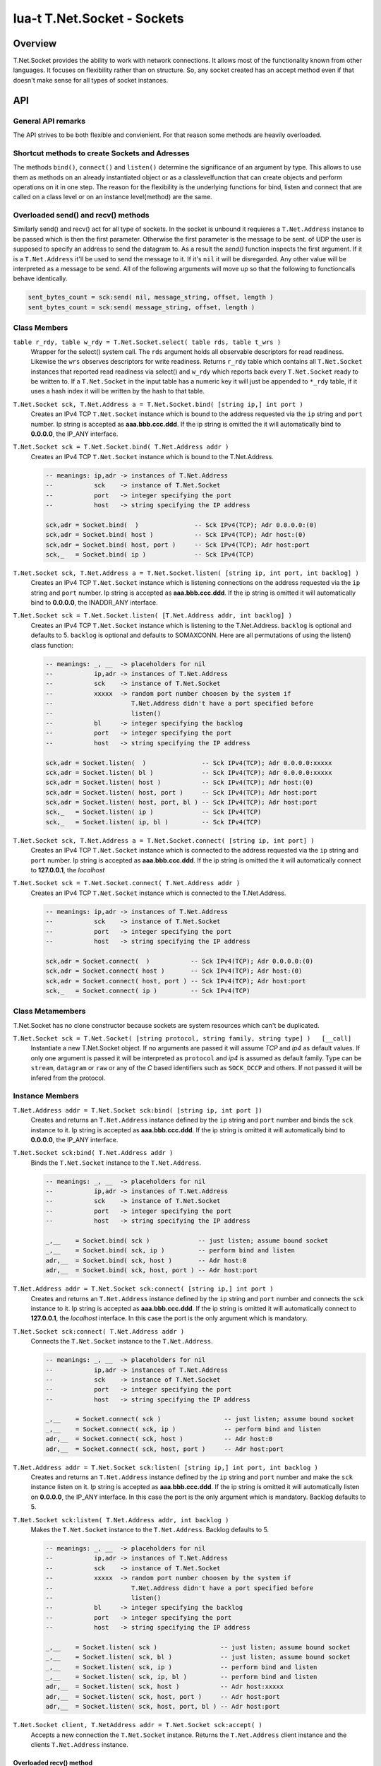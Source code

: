lua-t T.Net.Socket - Sockets
++++++++++++++++++++++++++++


Overview
========

T.Net.Socket provides the ability to work with network connections.  It
allows most of the functionality known from other languages.  It focuses on
flexibility rather than on structure.  So, any socket created has an accept
method even if that doesn't make sense for all types of socket instances.


API
===

General API remarks
-------------------

The API strives to be both flexible and convienient.  For that reason some
methods are heavily overloaded.


Shortcut methods to create Sockets and Adresses
------------------------------------------------


The methods ``bind()``, ``connect()`` and ``listen()`` determine the
significance of an argument by type.  This allows to use them as methods on
an already instantiated object or as a classlevelfunction that can create
objects and perform operations on it in one step.  The reason for the
flexibility is the underlying functions for bind, listen and connect that
are called on a class level or on an instance level(method) are the same.


Overloaded send() and recv() methods
------------------------------------

Similarly send() and recv() act for all type of sockets.  In the socket is
unbound it requieres a ``T.Net.Address`` instance to be passed which is then
the first parameter.  Otherwise the first parameter is the message to be
sent.
of UDP the user is supposed to specify an address to send the datagram to.
As a result the `send()` function inspects the first argument.  If it is a
``T.Net.Address`` it'll be used to send the message to it. If it's ``nil``
it will be disregarded.  Any other value will be interpreted as a message to
be send.  All of the following arguments will move up so that the following
to functioncalls behave identically.

.. code:: lua

  sent_bytes_count = sck:send( nil, message_string, offset, length )
  sent_bytes_count = sck:send( message_string, offset, length )


Class Members
-------------

``table r_rdy, table w_rdy = T.Net.Socket.select( table rds, table t_wrs )``
  Wrapper for the select() system call.  The ``rds`` argument holds all
  observable descriptors for read readiness.  Likewise the ``wrs`` observes
  descriptors for write readiness.  Returns ``r_rdy`` table which contains
  all ``T.Net.Socket`` instances that reported read readiness via select()
  and ``w_rdy`` which reports back every ``T.Net.Socket`` ready to be
  written to.  If a ``T.Net.Socket`` in the input table has a numeric key
  it will just be appended to ``*_rdy`` table,  if it uses a hash index it
  will be written by the hash to that table.

``T.Net.Socket sck, T.Net.Address a = T.Net.Socket.bind( [string ip,] int port )``
  Creates an IPv4 TCP ``T.Net.Socket`` instance which is bound to the
  address requested via the ``ip`` string and ``port`` number. Ip string
  is accepted as **aaa.bbb.ccc.ddd**.  If the ip string is omitted
  the it will automatically bind to **0.0.0.0**, the IP_ANY interface.

``T.Net.Socket sck = T.Net.Socket.bind( T.Net.Address addr )``
  Creates an IPv4 TCP ``T.Net.Socket`` instance which is bound to the
  T.Net.Address.

  .. code:: lua
  
    -- meanings: ip,adr -> instances of T.Net.Address
    --           sck    -> instance of T.Net.Socket
    --           port   -> integer specifying the port
    --           host   -> string specifying the IP address
   
    sck,adr = Socket.bind(  )               -- Sck IPv4(TCP); Adr 0.0.0.0:(0)
    sck,adr = Socket.bind( host )           -- Sck IPv4(TCP); Adr host:(0)
    sck,adr = Socket.bind( host, port )     -- Sck IPv4(TCP); Adr host:port
    sck,_   = Socket.bind( ip )             -- Sck IPv4(TCP)


``T.Net.Socket sck, T.Net.Address a = T.Net.Socket.listen( [string ip, int port, int backlog] )``
  Creates an IPv4 TCP ``T.Net.Socket`` instance which is listening
  connections on the address requested via the ``ip`` string and ``port``
  number. Ip string is accepted as **aaa.bbb.ccc.ddd**.  If the ip string is
  omitted it will automatically bind to **0.0.0.0**, the INADDR_ANY interface.

``T.Net.Socket sck = T.Net.Socket.listen( [T.Net.Address addr, int backlog] )``
  Creates an IPv4 TCP ``T.Net.Socket`` instance which is listening to the
  T.Net.Address.  ``backlog`` is optional and defaults to 5.  
  ``backlog`` is optional and defaults to SOMAXCONN.  Here are all
  permutations of using the listen() class function:

  .. code:: lua
  
    -- meanings: _, __  -> placeholders for nil
    --           ip,adr -> instances of T.Net.Address
    --           sck    -> instance of T.Net.Socket
    --           xxxxx  -> random port number choosen by the system if
    --                     T.Net.Address didn't have a port specified before
    --                     listen()
    --           bl     -> integer specifying the backlog
    --           port   -> integer specifying the port
    --           host   -> string specifying the IP address
   
    sck,adr = Socket.listen(  )               -- Sck IPv4(TCP); Adr 0.0.0.0:xxxxx
    sck,adr = Socket.listen( bl )             -- Sck IPv4(TCP); Adr 0.0.0.0:xxxxx
    sck,adr = Socket.listen( host )           -- Sck IPv4(TCP); Adr host:(0)
    sck,adr = Socket.listen( host, port )     -- Sck IPv4(TCP); Adr host:port
    sck,adr = Socket.listen( host, port, bl ) -- Sck IPv4(TCP); Adr host:port
    sck,_   = Socket.listen( ip )             -- Sck IPv4(TCP)
    sck,_   = Socket.listen( ip, bl )         -- Sck IPv4(TCP)


``T.Net.Socket sck, T.Net.Address a = T.Net.Socket.connect( [string ip, int port] )``
  Creates an IPv4 TCP ``T.Net.Socket`` instance which is connected to the
  address requested via the ``ip`` string and ``port`` number.  Ip string
  is accepted as **aaa.bbb.ccc.ddd**.  If the ip string is omitted
  the it will automatically connect to **127.0.0.1**, the `localhost`

``T.Net.Socket sck = T.Net.Socket.connect( T.Net.Address addr )``
  Creates an IPv4 TCP ``T.Net.Socket`` instance which is connected to the
  T.Net.Address.

  .. code:: lua
  
    -- meanings: ip,adr -> instances of T.Net.Address
    --           sck    -> instance of T.Net.Socket
    --           port   -> integer specifying the port
    --           host   -> string specifying the IP address
   
    sck,adr = Socket.connect(  )           -- Sck IPv4(TCP); Adr 0.0.0.0:(0)
    sck,adr = Socket.connect( host )       -- Sck IPv4(TCP); Adr host:(0)
    sck,adr = Socket.connect( host, port ) -- Sck IPv4(TCP); Adr host:port
    sck,_   = Socket.connect( ip )         -- Sck IPv4(TCP)



Class Metamembers
-----------------

T.Net.Socket has no clone constructor because sockets are system resources
which can't be duplicated.

``T.Net.Socket sck = T.Net.Socket( [string protocol, string family, string type] )   [__call]``
  Instantiate a new T.Net.Socket object.  If no arguments are passed it will
  assume *TCP* and *ip4* as default values.  If only one argument is passed
  it will be interpreted as ``protocol`` and *ip4* is assumed as default
  family.  Type can be ``stream``, ``datagram`` or ``raw`` or any of the `C`
  based identifiers such as ``SOCK_DCCP`` and others.  If not passed it will
  be infered from the protocol.


Instance Members
----------------

``T.Net.Address addr = T.Net.Socket sck:bind( [string ip, int port ])``
  Creates and returns an ``T.Net.Address`` instance defined by the ``ip``
  string and ``port`` number and binds the ``sck`` instance to it.  Ip string
  is accepted as **aaa.bbb.ccc.ddd**.  If the ip string is omitted it will
  automatically bind to **0.0.0.0**, the IP_ANY interface.

``T.Net.Socket sck:bind( T.Net.Address addr )``
  Binds the ``T.Net.Socket`` instance to the ``T.Net.Address``.

  .. code:: lua
    
    -- meanings: _, __  -> placeholders for nil
    --           ip,adr -> instances of T.Net.Address
    --           sck    -> instance of T.Net.Socket
    --           port   -> integer specifying the port
    --           host   -> string specifying the IP address
   
    _,__    = Socket.bind( sck )             -- just listen; assume bound socket
    _,__    = Socket.bind( sck, ip )         -- perform bind and listen
    adr,__  = Socket.bind( sck, host )       -- Adr host:0
    adr,__  = Socket.bind( sck, host, port ) -- Adr host:port


``T.Net.Address addr = T.Net.Socket sck:connect( [string ip,] int port )``
  Creates and returns an ``T.Net.Address`` instance defined by the ``ip``
  string and ``port`` number and connects the ``sck`` instance to it.  Ip
  string is accepted as **aaa.bbb.ccc.ddd**.  If the ip string is omitted it
  will automatically connect to **127.0.0.1**, the `localhost` interface.
  In this case the port is the only argument which is mandatory.

``T.Net.Socket sck:connect( T.Net.Address addr )``
  Connects the ``T.Net.Socket`` instance to the ``T.Net.Address``.

  .. code:: lua
    
    -- meanings: _, __  -> placeholders for nil
    --           ip,adr -> instances of T.Net.Address
    --           sck    -> instance of T.Net.Socket
    --           port   -> integer specifying the port
    --           host   -> string specifying the IP address
   
    _,__    = Socket.connect( sck )                 -- just listen; assume bound socket
    _,__    = Socket.connect( sck, ip )             -- perform bind and listen
    adr,__  = Socket.connect( sck, host )           -- Adr host:0
    adr,__  = Socket.connect( sck, host, port )     -- Adr host:port

``T.Net.Address addr = T.Net.Socket sck:listen( [string ip,] int port, int backlog )``
  Creates and returns an ``T.Net.Address`` instance defined by the ``ip``
  string and ``port`` number and make the ``sck`` instance listen on it.  Ip
  string is accepted as **aaa.bbb.ccc.ddd**.  If the ip string is omitted it
  will automatically listen on **0.0.0.0**, the IP_ANY interface.  In this
  case the port is the only argument which is mandatory.  Backlog defaults
  to 5.

``T.Net.Socket sck:listen( T.Net.Address addr, int backlog )``
  Makes the ``T.Net.Socket`` instance to the ``T.Net.Address``.  Backlog
  defaults to 5.

  .. code:: lua
    
    -- meanings: _, __  -> placeholders for nil
    --           ip,adr -> instances of T.Net.Address
    --           sck    -> instance of T.Net.Socket
    --           xxxxx  -> random port number choosen by the system if
    --                     T.Net.Address didn't have a port specified before
    --                     listen()
    --           bl     -> integer specifying the backlog
    --           port   -> integer specifying the port
    --           host   -> string specifying the IP address
   
    _,__    = Socket.listen( sck )                 -- just listen; assume bound socket
    _,__    = Socket.listen( sck, bl )             -- just listen; assume bound socket
    _,__    = Socket.listen( sck, ip )             -- perform bind and listen
    _,__    = Socket.listen( sck, ip, bl )         -- perform bind and listen
    adr,__  = Socket.listen( sck, host )           -- Adr host:xxxxx
    adr,__  = Socket.listen( sck, host, port )     -- Adr host:port
    adr,__  = Socket.listen( sck, host, port, bl ) -- Adr host:port


``T.Net.Socket client, T.NetAddress addr = T.Net.Socket sck:accept( )``
  Accepts a new connection the ``T.Net.Socket`` instance.  Returns the
  ``T.Net.Address`` client instance and the clients ``T.Net.Address``
  instance.


Overloaded recv() method
........................

The three possible arguments to ``recv()`` **must always** be given in the
order of: ``T.Buffer/Segment buf, T.Net.Address addr, int max``.  Each of the
arguments is optional.

``string msg, int rcvd, T.NetAddress addr = T.Net.Socket sck:recv( int max )``
  Receives data from the ``T.Net.Socket`` instance.  Returns the
  ``T.Net.Address`` client instance and the clients ``T.Net.Address``
  instance.  ``msg`` contains the payload recieved.  ``max`` limits the
  amount of data received at once.  If no is passed the maximum of `BUF_LEN`
  is used.  Values bigger than `BUF_LEN` are an error.

``string msg, int rcvd = T.Net.Socket sck:recv( T.NetAddress addr )``
  Writes the ``T.Net.Address`` information of the peer into the instance
  passed into as parameter.

``int rcvd, T.NetAddress addr = T.Net.Socket sck:recv( T.Buffer/Segment buf )``
  Write the recieved payload into the ``T.Buffer/Segment`` instance instead
  of allocating a new string.

``int rcvd = T.Net.Socket sck:recv( T.Buffer/Segment buf, T.NetAddress addr )``
  Writes the ``T.Net.Address`` information of the peer into the instance
  passed into as parameter.  Write the recieved payload into the
  ``T.Buffer/Segment`` instance instead of allocating a new string.


Overloaded send() method
........................

The three possible arguments to ``send()`` **must always** be given in the
order of: ``T.Net.Address addr, T.Buffer/Segment buf, int offset``.  The
`buf` argumnent is mandatory.  Each of the other arguments are optional.

``int sent = T.Net.Socket sck:recv( T.Net.Address addr, T.Buffer/Segment buf, int offset )``
  Send data via ``T.Net.Socket`` to `addr`.  `buf` can be a Lua string, a
  ``T.Buffer`` or a ``T.Buffer.Segment``.  If an `offset` is given the data
  send to the socket will start at `buf` index offset.  It will try to send
  as many data as possible, potentially until the end of buffer if possible.


Instance Metamembers
--------------------

``string s = tostring( T.Net.Scoket sck )  [__tostring]``
  Returns a string representing the T.Net.Socket instance.  The String
  contains type, Socket handle number and memory address information such as
  "T.Net.Socket[TCP,3]: 0xdac2e8", meaning it is a TCP Socket with socket
  handle number 3.

``T.Net.Socket sck = nil  [__gc]``
  Garbage collector makes sure the socket closes and gets properly disposed
  of on garbage collection.
